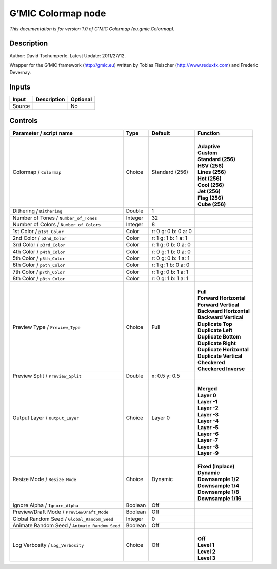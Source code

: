 .. _eu.gmic.Colormap:

.. raw:: html

   <!-- Do not edit this file! It is generated automatically by Natron itself. -->

G’MIC Colormap node
===================

*This documentation is for version 1.0 of G’MIC Colormap (eu.gmic.Colormap).*

Description
-----------

Author: David Tschumperle. Latest Update: 2011/27/12.

Wrapper for the G’MIC framework (http://gmic.eu) written by Tobias Fleischer (http://www.reduxfx.com) and Frederic Devernay.

Inputs
------

+--------+-------------+----------+
| Input  | Description | Optional |
+========+=============+==========+
| Source |             | No       |
+--------+-------------+----------+

Controls
--------

.. tabularcolumns:: |>{\raggedright}p{0.2\columnwidth}|>{\raggedright}p{0.06\columnwidth}|>{\raggedright}p{0.07\columnwidth}|p{0.63\columnwidth}|

.. cssclass:: longtable

+-----------------------------------------------+---------+---------------------+----------------------------+
| Parameter / script name                       | Type    | Default             | Function                   |
+===============================================+=========+=====================+============================+
| Colormap / ``Colormap``                       | Choice  | Standard (256)      | |                          |
|                                               |         |                     | | **Adaptive**             |
|                                               |         |                     | | **Custom**               |
|                                               |         |                     | | **Standard (256)**       |
|                                               |         |                     | | **HSV (256)**            |
|                                               |         |                     | | **Lines (256)**          |
|                                               |         |                     | | **Hot (256)**            |
|                                               |         |                     | | **Cool (256)**           |
|                                               |         |                     | | **Jet (256)**            |
|                                               |         |                     | | **Flag (256)**           |
|                                               |         |                     | | **Cube (256)**           |
+-----------------------------------------------+---------+---------------------+----------------------------+
| Dithering / ``Dithering``                     | Double  | 1                   |                            |
+-----------------------------------------------+---------+---------------------+----------------------------+
| Number of Tones / ``Number_of_Tones``         | Integer | 32                  |                            |
+-----------------------------------------------+---------+---------------------+----------------------------+
| Number of Colors / ``Number_of_Colors``       | Integer | 8                   |                            |
+-----------------------------------------------+---------+---------------------+----------------------------+
| 1st Color / ``p1st_Color``                    | Color   | r: 0 g: 0 b: 0 a: 0 |                            |
+-----------------------------------------------+---------+---------------------+----------------------------+
| 2nd Color / ``p2nd_Color``                    | Color   | r: 1 g: 1 b: 1 a: 1 |                            |
+-----------------------------------------------+---------+---------------------+----------------------------+
| 3rd Color / ``p3rd_Color``                    | Color   | r: 1 g: 0 b: 0 a: 0 |                            |
+-----------------------------------------------+---------+---------------------+----------------------------+
| 4th Color / ``p4th_Color``                    | Color   | r: 0 g: 1 b: 0 a: 0 |                            |
+-----------------------------------------------+---------+---------------------+----------------------------+
| 5th Color / ``p5th_Color``                    | Color   | r: 0 g: 0 b: 1 a: 1 |                            |
+-----------------------------------------------+---------+---------------------+----------------------------+
| 6th Color / ``p6th_Color``                    | Color   | r: 1 g: 1 b: 0 a: 0 |                            |
+-----------------------------------------------+---------+---------------------+----------------------------+
| 7th Color / ``p7th_Color``                    | Color   | r: 1 g: 0 b: 1 a: 1 |                            |
+-----------------------------------------------+---------+---------------------+----------------------------+
| 8th Color / ``p8th_Color``                    | Color   | r: 0 g: 1 b: 1 a: 1 |                            |
+-----------------------------------------------+---------+---------------------+----------------------------+
| Preview Type / ``Preview_Type``               | Choice  | Full                | |                          |
|                                               |         |                     | | **Full**                 |
|                                               |         |                     | | **Forward Horizontal**   |
|                                               |         |                     | | **Forward Vertical**     |
|                                               |         |                     | | **Backward Horizontal**  |
|                                               |         |                     | | **Backward Vertical**    |
|                                               |         |                     | | **Duplicate Top**        |
|                                               |         |                     | | **Duplicate Left**       |
|                                               |         |                     | | **Duplicate Bottom**     |
|                                               |         |                     | | **Duplicate Right**      |
|                                               |         |                     | | **Duplicate Horizontal** |
|                                               |         |                     | | **Duplicate Vertical**   |
|                                               |         |                     | | **Checkered**            |
|                                               |         |                     | | **Checkered Inverse**    |
+-----------------------------------------------+---------+---------------------+----------------------------+
| Preview Split / ``Preview_Split``             | Double  | x: 0.5 y: 0.5       |                            |
+-----------------------------------------------+---------+---------------------+----------------------------+
| Output Layer / ``Output_Layer``               | Choice  | Layer 0             | |                          |
|                                               |         |                     | | **Merged**               |
|                                               |         |                     | | **Layer 0**              |
|                                               |         |                     | | **Layer -1**             |
|                                               |         |                     | | **Layer -2**             |
|                                               |         |                     | | **Layer -3**             |
|                                               |         |                     | | **Layer -4**             |
|                                               |         |                     | | **Layer -5**             |
|                                               |         |                     | | **Layer -6**             |
|                                               |         |                     | | **Layer -7**             |
|                                               |         |                     | | **Layer -8**             |
|                                               |         |                     | | **Layer -9**             |
+-----------------------------------------------+---------+---------------------+----------------------------+
| Resize Mode / ``Resize_Mode``                 | Choice  | Dynamic             | |                          |
|                                               |         |                     | | **Fixed (Inplace)**      |
|                                               |         |                     | | **Dynamic**              |
|                                               |         |                     | | **Downsample 1/2**       |
|                                               |         |                     | | **Downsample 1/4**       |
|                                               |         |                     | | **Downsample 1/8**       |
|                                               |         |                     | | **Downsample 1/16**      |
+-----------------------------------------------+---------+---------------------+----------------------------+
| Ignore Alpha / ``Ignore_Alpha``               | Boolean | Off                 |                            |
+-----------------------------------------------+---------+---------------------+----------------------------+
| Preview/Draft Mode / ``PreviewDraft_Mode``    | Boolean | Off                 |                            |
+-----------------------------------------------+---------+---------------------+----------------------------+
| Global Random Seed / ``Global_Random_Seed``   | Integer | 0                   |                            |
+-----------------------------------------------+---------+---------------------+----------------------------+
| Animate Random Seed / ``Animate_Random_Seed`` | Boolean | Off                 |                            |
+-----------------------------------------------+---------+---------------------+----------------------------+
| Log Verbosity / ``Log_Verbosity``             | Choice  | Off                 | |                          |
|                                               |         |                     | | **Off**                  |
|                                               |         |                     | | **Level 1**              |
|                                               |         |                     | | **Level 2**              |
|                                               |         |                     | | **Level 3**              |
+-----------------------------------------------+---------+---------------------+----------------------------+
